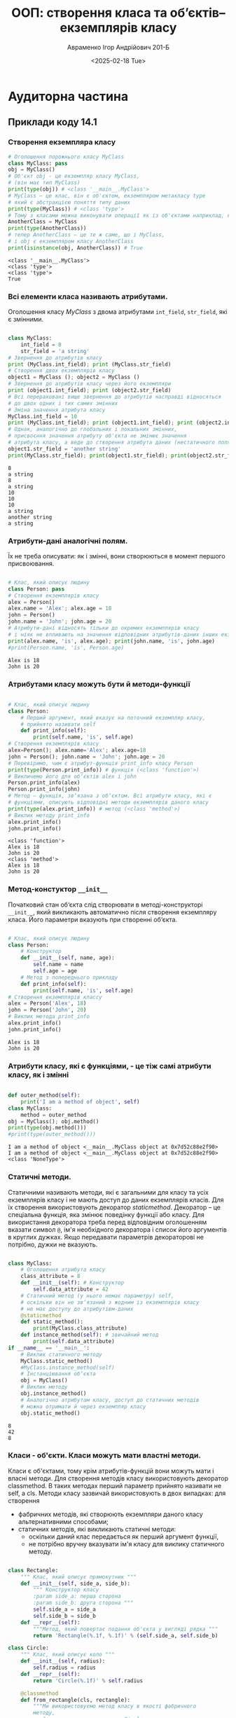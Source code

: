 #+TITLE:ООП: створення класа та об’єктів–екземплярiв класу
#+AUTHOR: Авраменко Ігор Андрійович 201-Б
#+DATE: <2025-02-18 Tue>
#+OPTIONS: :toc:nil

* Аудиторна частина
** Приклади коду 14.1
*** Створення екземпляра класу
#+begin_src python :results output :exports both :tangle avramenko_ihor_1_aud_ex_1.py
  # Оголошення порожнього класу MyClass
  class MyClass: pass
  obj = MyClass()
  # Об'єкт obj - це екземпляр класу MyClass,
  # (він має тип MyClass)
  print(type(obj)) # <class '__main__.MyClass'>
  # MyClass – це клас, він є об'єктом, екземпляром метакласу type
  # який є абстракцією поняття типу даних
  print(type(MyClass)) # <class 'type'>
  # Тому з класами можна виконувати операції як із об'єктами наприклад, копиювання
  AnotherClass = MyClass
  print(type(AnotherClass))
  # тепер AnotherClass – це те ж саме, що і MyClass,
  # і obj є екземпляром класу AnotherClass
  print(isinstance(obj, AnotherClass)) # True
#+end_src

#+RESULTS:
: <class '__main__.MyClass'>
: <class 'type'>
: <class 'type'>
: True

*** Всі елементи класа називають атрибутами.
Оголошення класу /MyClass/ з двома атрибутами =int_field=, =str_field=, які є змінними.
#+begin_src python :results output :exports both :tangle avramenko_ihor_1_aud_ex_2.py

  class MyClass:
      int_field = 8
      str_field = 'a string'
  # Звернення до атрибутів класу
  print (MyClass.int_field); print (MyClass.str_field)
  # Створення двох екземплярів класу
  object1 = MyClass (); object2 = MyClass ()
  # Звернення до атрибутів класу через його екземпляри
  print (object1.int_field); print (object2.str_field)
  # Всі перераховані вище звернення до атрибутів насправді відносяться
  # до двох одних і тих самих змінних
  # Зміна значення атрибута класу
  MyClass.int_field = 10
  print (MyClass.int_field); print (object1.int_field); print (object2.int_field)
  # Однак, аналогічно до глобальних і локальних змінних,
  # присвоєння значення атрибуту об'єкта не змінює значення
  # атрибута класу, а веде до створення атрибута даних (нестатичного поля)
  object1.str_field = 'another string'
  print(MyClass.str_field); print(object1.str_field); print(object2.str_field)
#+end_src

#+RESULTS:
#+begin_example
8
a string
8
a string
10
10
10
a string
another string
a string
#+end_example

*** Атрибути-дані аналогічні полям.
Їх не треба описувати: як і змінні, вони створюються в момент першого присвоювання.
#+begin_src python :results output :exports both :tangle avramenko_ihor_1_aud_ex_3.py

  # Клас, який описує людину
  class Person: pass
  # Створення екземплярів класу
  alex = Person()
  alex.name = 'Alex'; alex.age = 18
  john = Person()
  john.name = 'John'; john.age = 20
  # Атрибути-дані відносять тільки до окремих екземплярів класу
  # і ніяк не впливають на значення відповідних атрибутів-даних інших екземплярів
  print(alex.name, 'is', alex.age); print(john.name, 'is', john.age)
  #print(Person.name, 'is', Person.age)
#+end_src

#+RESULTS:
: Alex is 18
: John is 20

*** Атрибутами класу можуть бути й методи-функції
#+begin_src python :results output :exports both :tangle avramenko_ihor_1_aud_ex_4.py

  # Клас, який описує людину
  class Person:
      # Перший аргумент, який вказує на поточний екземпляр класу,
      # прийнято називати self
      def print_info(self):
          print(self.name, 'is', self.age)
  # Створення екземплярів класу
  alex=Person(); alex.name='Alex'; alex.age=18
  john = Person(); john.name = 'John'; john.age = 20
  # Перевіримо, чим є атрибут-функція print_info класу Person
  print(type(Person.print_info)) # функція (<class 'function'>)
  # Викличемо його для об‘єктів alex і john
  Person.print_info(alex)
  Person.print_info(john)
  # Метод – функція, зв‘язана з об‘єктом. Всі атрибути класу, які є
  # функціями, описують відповідні методи екземплярів даного класу
  print(type(alex.print_info)) # метод (<class 'method'>)
  # Виклик методу print_info
  alex.print_info()
  john.print_info()
#+end_src

#+RESULTS:
: <class 'function'>
: Alex is 18
: John is 20
: <class 'method'>
: Alex is 18
: John is 20

*** Метод-констуктор =__init__=
Початковий стан об‘єкта слід створювати в методі-конструкторі =__init__=, який викликають автоматично після створення екземпляру класа. Його параметри вказують при створенні об‘єкта.
#+begin_src python :results output :exports both :tangle avramenko_ihor_1_aud_ex_5.py

  # Клас, який описує людину
  class Person:
      # Конструктор
      def __init__(self, name, age):
          self.name = name
          self.age = age
      # Метод з попереднього прикладу
      def print_info(self):
          print(self.name, 'is', self.age)
  # Створення екземплярів классу
  alex = Person('Alex', 18)
  john = Person('John', 20)
  # Виклик метода print_info
  alex.print_info()
  john.print_info()
#+end_src

#+RESULTS:
: Alex is 18
: John is 20

*** Атрибути класу, які є функціями, - це тіж самі атрибути класу, як і змінні

#+begin_src python :results output :exports both :tangle avramenko_ihor_1_aud_ex_6.py

  def outer_method(self):
      print('I am a method of object', self)
  class MyClass:
      method = outer_method
  obj = MyClass(); obj.method()
  print(type(obj.method()))
  #print(type(outer_method()))
#+end_src

#+RESULTS:
: I am a method of object <__main__.MyClass object at 0x7d52c88e2f90>
: I am a method of object <__main__.MyClass object at 0x7d52c88e2f90>
: <class 'NoneType'>

*** Статичні методи.
Статичними називають методи, які є загальними для класу та усіх екземплярів класу і не мають доступ до даних екземплярів класів. Для їх створення використовують декоратор /staticmethod/. Декоратор – це спеціальна функція, яка змінює поведінку функції або класу. Для використання декоратора треба перед відповідним оголошенням вказати символ =@=, ім'я необхідного декоратора і список його аргументів в круглих дужках. Якщо передавати параметрів декораторові не потрібно, дужки не вказують.

#+begin_src python :results output :exports both :tangle avramenko_ihor_1_aud_ex_7.py

  class MyClass:
      # Оголошення атрибута класу
      class_attribute = 8
      def __init__(self): # Конструктор
          self.data_attribute = 42
      # Статичний метод (у нього немає параметру) self,
      # оскільки він не зв‘язаний з жодним із екземплярів класу
      # не має доступу до атрибутівм-даних
      @staticmethod
      def static_method():
          print(MyClass.class_attribute)
      def instance_method(self): # звичайний метод
          print(self.data_attribute)
  if __name__ == '__main__':
      # Виклик статичного методу
      MyClass.static_method()
      #MyClass.instance_method(self)
      # Інстанціювання об‘єкта
      obj = MyClass()
      # Виклик методу
      obj.instance_method()
      # Аналогічно атрибутам класу, доступ до статичних методів
      # можна отримати й через екземпляр класу
      obj.static_method()
#+end_src

#+RESULTS:
: 8
: 42
: 8

*** Класи - об'єкти. Класи можуть мати властні методи.
Класи є об'єктами, тому крім атрибутів-функцій вони можуть мати і власні методи. Для створення методів класу використовують декоратор classmethod. В таких методах перший параметр прийнято називати не self, а cls. Методи класу зазвичай використовують в двох випадках: для створення
+ фабричних методів, які створюють екземпляри даного класу альтернативними способами;
+ статичних методів, які викликають статичні методи:
  - оскільки даний клас передається як перший аргумент функції,
  - не потрібно вручну вказувати ім'я класу для виклику статичного методу.

#+begin_src python :results output :exports both :tangle avramenko_ihor_1_aud_ex_8.py

  class Rectangle:
      """ Клас, який описує прямокутник """
      def __init__(self, side_a, side_b):
          """ Конструктор класу
          :param side_a: перша сторона
          :param side_b: друга сторона """
          self.side_a = side_a
          self.side_b = side_b
      def __repr__(self):
          """Метод, який повертає подання об'єкта у вигляді рядка """
          return 'Rectangle(%.1f, %.1f)' % (self.side_a, self.side_b)

  class Circle:
      """ Клас, який описує коло """
      def __init__(self, radius):
          self.radius = radius
      def __repr__(self):
          return 'Circle(%.1f)' % self.radius

      @classmethod
      def from_rectangle(cls, rectangle):
          """Ми використовуємо метод класу в якості фабричного
          методу,
          який створює екземпляр класу Circle з екземпляру
          класу Rectangle як коло, що вписане у цей прямокутник.
          :param rectangle: Rectangle instance
          :return: Circle instance """
          radius = (rectangle.side_a ** 2 + rectangle.side_b ** 2) ** 0.5 / 2
          return cls(radius)

  def main():
      rectangle = Rectangle(3, 4)
      print(rectangle)
      circle1 = Circle(1)
      print(circle1)
      circle2 = Circle.from_rectangle(rectangle)
      print(circle2)

  if __name__ == '__main__': main()
#+end_src

#+RESULTS:
: Rectangle(3.0, 4.0)
: Circle(1.0)
: Circle(2.5)

*** Приватні атрибути.
Атрибути, імена яких розпочинаються, але не закінчуються, двома
символами підкреслення, вважаються приватними. До них застосовують
механізм «name mangling»: зсередини класу і його екземплярів до цих атрибутів
можна звертатися по тому ж імені, яке було задано при оголошенні (однак до
імен зліва додається підкреслення і ім'я класу). Цей механізм не передбачає
захисту даних від зміни ззовні, тому що до них все одно можна звернутися,
знаючи ім'я класу і те, як Python змінює імена приватних атрибутів, проте
дозволяє захистити їх від випадкового перевизначення в класах-нащадках.

#+begin_src python :results output :exports both :tangle avramenko_ihor_1_aud_ex_9.py

  class MyClass:
      def __init__(self):
          self.__private_attribute = 42
      def get_private(self):
          return self.__private_attribute

  obj = MyClass()
  print(obj.get_private()) # 42
  #print(obj.__private_attribute) # помилка
  print(obj._MyClass__private_attribute) # 42
#+end_src

#+RESULTS:
: 42
: 42

*** Внутрішні атрибути Python.
Атрибути, імена яких розпочинаються і закінчуються двома знаками
підкреслення, є внутрішніми для Python і задають особливі властивості об'єктів
(наприклад, рядок документування =__doc__=, атрибут =__class__=, в якому
зберігають клас даного об'єкта). Серед таких атрибутів є методи. Подібні
методи називають методами зі спеціальними іменами: вони задають особливу
поведінку об'єктів і дозволяють перевизначати поведінку вбудованих функцій і
операторів для екземплярів заданого класу. Найчастіше використовують
метод-конструктор =__init__=.

#+begin_src python :results output :exports both :tangle avramenko_ihor_1_aud_ex_10.py

  class Complex:
      """ Комплексне число """
      def __init__(self, real=0.0, imaginary=0.0):
          """ Конструктор
          :param real: дійсна частина
          :param imaginary: уявна частина """
          self.real = real; self.imaginary = imaginary
      def __repr__(self):
          """ Метод __repr__ повертає подання об‘єкта у вигляді
          рядка, який має вигляд виразу, що створює аналогічний об‘єкт,
          інакше містить його опис;
          Викликають функцією repr. """
          return 'Complex(%g, %g)' % (self.real, self.imaginary)
      def __str__(self):
          """ Метод __str__ повертає подання об‘єкта у вигляді
          рядка; його викликають функції str, print і format. """
          return '%g %c %gi' % (self.real,
              '+' if self.imaginary >= 0 else '-',
              abs(self.imaginary))
      # Арифметичні операції
      def __add__(self, other):
          """ Метод __add__ визначає операцію додавання. """
          return Complex(self.real + other.real,
              self.imaginary + other.imaginary)
      def __neg__(self):
          """ Операція заперечення """
          return Complex(-self.real, -self.imaginary)
      def __sub__(self, other):
          """ Операція віднімання.
          Додавання і заперечення вже визначені, тому віднімання
          можна визначити через них """
          return self + (-other)
      def __abs__(self):
          """ Модуль числа """
          return (self.real ** 2 + self.imaginary ** 2) ** 0.5
      # Операції порівняння
      def __eq__(self, other):
          return self.real==other.real and self.imaginary==other.imaginary
      def __ne__(self, other):
          return not (self == other)

  def main():
      x = Complex(2, 3.5)
      print(repr(x)); print('x =', x)
      y = Complex(5, 7)
      print('y =', y); print('x + y =', x + y)
      print('x - y =', x - y); print('|x| =', abs(x))
      print('(x == y) =', x == y)
  if __name__ == '__main__': main()
#+end_src

#+RESULTS:
: Complex(2, 3.5)
: x = 2 + 3.5i
: y = 5 + 7i
: x + y = 7 + 10.5i
: x - y = -3 - 3.5i
: |x| = 4.031128874149275
: (x == y) = False

*** Клас Одинак (Singleton)
Використання спеціального методу =__new__= для реалізації такого шаблону
проектування як Одинак (Singleton) (це шаблон проектування, який гарантує,
що даний клас має тільки один екземпляр, і породжує його).

#+begin_src python :results output :exports both :tangle avramenko_ihor_1_aud_ex_11.py

  class Singleton:
      _instance = None # атрибут, який зберігає екземпляр класу
      def __new__(cls, *args, **kwargs):
          """ Метод __new__ викликають при створенні екземпляра класу """
      # Якщо екземпляр ще не створений, то створюємо його
          if cls._instance is None:
              cls._instance = object.__new__(cls, *args, **kwargs)
      # Повертаємо екземпляр, який існує
          return cls._instance
      def __init__(self):
          self.value = 8

  obj1=Singleton(); print(obj1.value)
  obj2 = Singleton(); obj2.value = 42
  print(obj1.value)
  print(obj2.value)
#+end_src

#+RESULTS:
: 8
: 42
: 42

*** Використання функції =__getattribute__= для приховування даних

#+begin_src python :results output :exports both :tangle avramenko_ihor_1_aud_ex_12.py

  class MyClass:
      def __init__(self):
          self.password = None
      def __getattribute__(self, item):
          """Метод __getattribute__ викливають при отриманні
          атрибутів"""
      # Якщо поле-запит secret_field і пароль правильний
          if item == 'secret_field' and self.password == '9ea)fc':
      # то повертаємо значення
              return 'secret value'
          else:
      # інакше викликаємо метод __getattribute__ класу object
              return object.__getattribute__(self, item)
  obj = MyClass()# Створення екземпляру класу
  # Розблокування секретного поля
  obj.password = '9ea)fc'
  # Виведення значення secret field.
  # Значення буде отримано, якщо розкоментувати попередній
  # рядок програмного коду, інакше отримаємо помилку
  print(obj.secret_field)
#+end_src

#+RESULTS:
: secret value
** Приклади коду 14.2
*** Приклад 1
**** Створимо клас з одним атрибутом поза методом й одним методом, який виводить значення цього атрибута на екран із змінами:
#+begin_src python :session :results none :exports code
  class First:
      color = "red"
      def out(self): print (self.color + "!")
#+end_src
**** Створимо два об‘єкти даного класу:
#+begin_src python :session :results output :exports both
  obj1 = First(); obj2 = First()
  # Обидва об‘єкта (obj1, obj2) мають два однакових атрибута:
  # color - у вигляді властивості й printer (у вигляді методу)
  print (obj1.color); print (obj2.color)
  obj1.out(); obj2.out()
#+end_src

#+RESULTS:
: red
: red
: red!
: red!

*** Приклад 2
Нехай в класі за допомогою атрибутів визначені дві властивості об'єктів:
червоний колір і кругла форма. Методи можуть змінювати ці властивості в
залежності від побажань тих, хто створює об'єкти.
#+begin_src python :session :results output :exports both
  class Second:
      color = "red"
      form = "circle"
      def changecolor(self,newcolor):
          self.color = newcolor
      def changeform(self,newform):
          self.form = newform

  obj1 = Second(); obj2 = Second()
  print (obj1.color, obj1.form) # на екран "red circle"
  print (obj2.color, obj2.form) # на екран "red circle"
  obj1.changecolor("green") # колір першого об'єкта
  obj2.changecolor("blue") # колір другого об'єкта
  obj2.changeform("oval") # форма другого об'єкта
  print (obj1.color, obj1.form) # на екран "green circle"
  print (obj2.color, obj2.form) # на екран "blue oval"
#+end_src

#+RESULTS:
: red circle
: red circle
: green circle
: blue oval

Тут за замовчуванням будь-який створений об'єкт має червоний колір і
круглу форму. Однак в подальшому за допомогою методів даного класу можна
поміняти і колір і форму будь-якого об'єкта. В результаті об'єкти перестають
бути однаковими (червоними і круглими), хоча зберігають однаковий набір
властивостей (колір і форму).
Як же відбуваються зміни? – Методи крім параметра self, можуть мати й
інші параметри, в яких передаються дані для обробки їх цим методом.
Наприклад, метод changecolor має додатковий параметр newcolor, за
допомогою якого, в метод можна передати дані про бажані кольори фігури.
Далі метод змінює колір за допомогою відповідних інструкцій.

** Приклад 14.3
*** Приклад 1
Більшість класів використовують спеціальний метод
=__init__=, який при створенні об'єкта створює йому атрибути (викликати даний
метод не потрібно, він сам запускається під час виклику класу, а виклик класу
відбувається, коли створюється об'єкт). Такий метод називають конструктором
класу. Першим параметром у =__init__= є =self=, на місце якого підставляється
об'єкт в момент його створення. Другий і наступні (якщо є) параметри
замінюють аргументами, які передані в конструктор при виклику класу.
Розглянемо два класи: в одному використовується конструктор, а в іншому ні.
Потрібно створити два атрибути об'єкта.

#+begin_src python :results output :exports both
  class YesInit:
      def __init__(self,one,two):
          self.fname = one; self.sname = two
  obj1 = YesInit("Peter","Ok")
  print (obj1.fname, obj1.sname)

  class NoInit:
      def names(self,one,two):
          self.fname = one; self.sname = two
  obj1 = NoInit(); obj1.names("Peter","Ok")
  '''ПОМИЛКА
  obj1 = YesInit(); obj1.names("Peter","Ok") '''
  print (obj1.fname, obj1.sname)
  obj2 = YesInit("Peter","Ok")
  print (obj2.fname, obj2.sname)
#+end_src

#+RESULTS:
: Peter Ok
: Peter Ok
: Peter Ok

*** Приклад 2
Створимо клас, значення початкових атрибутів (з методу =__init__=) якого
залежить від переданих аргументів при створенні об'єктів. Далі ці атрибути
об'єктів, створених на основі даного класу, можна змінювати за допомогою
методів
#+begin_src python :results output :exports both
  class Building:
      def __init__(self,w,c,n=0):
          self.what=w; self.color=c; self.numbers=n; self.mwhere(n)
      def mwhere(self,n):
          if n <= 0: self.where = "відсутні"
          elif 0 < n < 100: self.where = "малий склад"
          else: self.where = "основний склад"
      def plus(self,p):
          self.numbers = self.numbers + p
          self.mwhere(self.numbers)
      def minus(self,m):
          self.numbers=self.numbers-m
          self.mwhere(self.numbers)

  m1 = Building("дошки", "білі",50)
  m2 = Building("дошки", "коричневі", 300)
  m3 = Building("цегла","білі")
  print (m1.what,m1.color,m1.where)
  print (m2.what,m2.color,m2.where)
  print (m3.what,m3.color,m3.where)
  m1.plus(500);print (m1.numbers, m1.where)
#+end_src

#+RESULTS:
: дошки білі малий склад
: дошки коричневі основний склад
: цегла білі відсутні
: 550 основний склад

** Контрольні запитання
*** 1. Назвіть парадигму об'єктно-орієнтованого програмування.
   1. об'єктно-орієнтована програма складається з об'єктів, які посилають один одному повідомлення;
   2. кожний об'єкт може складатися з інших об'єктів (а може і не складатися);
   3. кожний об'єкт належить певному класу (типу), який задає поведінку об'єктів, створених на його основі.

*** 2. Яка інструкція передбачена для створення класів.
#+begin_src python :exports code :results none
  class ІМ‘Я_КЛАСУ (СУПЕРКЛАСИ [За потреби]):
      змінна = значення ...
      def ІМ‘Я_МЕТОДА(self, ...):
          self.змінна = значення ...

  #Передбачена можливість створення порожнього класу
  class ІМ‘Я_КЛАСУ (СУПЕРКЛАСИ [За потреби]): pass
#+end_src

*** 3. Для чого використовують метод конструктора =__init__=.
Метод конструктора =__init__= використовують для
встановлення початкових значень атрибутів екземплярів і виконання інших
початкових операцій (це - звичайна функція, яка підтримує і можливість
визначення значень аргументів за замовчуванням, і передачу іменованих
аргументів).
* Самостійна частина. Варіант 1 (Аудиторія у ВНЗ)
Завдання
1. Ознайомитися з теоретичним матеріалом.
2. Відповідно до свого варіанту
3. визначити умови; за допомогою формул описати варіанти виконання необхідний дій; розробити програмний додаток, який розв‘язує завдання;
4. організувати, якщо треба, введення даних з клавіатури і виведення у консоль;
5. атрибути пов'язати з методами, які дозволяють їх змінювати
6. реалізувати такі два py файли:
   1. створення класу, який не містить конструктор класу, в класі за допомогою атрибутів (поза функції) встановлюються декілька властивостей об‘єктів;
   2. створення класу з конструктором классу (використати метод __init__ для визначення початкових значень атрибутів об‘єктів при їх створенні): для аргументів конструктора додати значення за замовчуванням; - на основі класу створити декілька об‘єктів-екземплярів.
7. Скласти звіт і захистити його по роботі. Захист роботи включає в себе демонстрацію працездатності програми на різних вхідних даних.

** створення класу, який не містить конструктор класу
#+begin_src python :results output :exports both
  import copy

  class audytoriya:

      def __init__(self):
          self.nomer = 0
          self.num_of_tables = 0
          self.schedule = {
          "Понеділок" : {
              "8:20"  : None,
              "9:20"  : None,
              "11:30" : None,
              "13:00" : None,
              "14:40" : None,
              "16:10" : None},
          "Вівторок" : {
              "8:20"  : None,
              "9:20"  : None,
              "11:30" : None,
              "13:00" : None,
              "14:40" : None,
              "16:10" : None},
          "Середа" : {
              "8:20"  : None,
              "9:20"  : None,
              "11:30" : None,
              "13:00" : None,
              "14:40" : None,
              "16:10" : None},
          "Четвер" : {
              "8:20"  : None,
              "9:20"  : None,
              "11:30" : None,
              "13:00" : None,
              "14:40" : None,
              "16:10" : None},
          "П'ятниця" : {
              "8:20"  : None,
              "9:20"  : None,
              "11:30" : None,
              "13:00" : None,
              "14:40" : None,
              "16:10" : None},
      }


      def is_available(self, day, time):
          output = 'Аудиторія номер %d - ' %self.nomer + ('ВІЛЬНА' if self.schedule[day][time] == None else ('ЗАЙНЯТА викладачем %s')%(self.schedule[day][time]))
          return(output)

      def __str__(self):
          sch_out = str()
          for i in self.schedule.keys():
              sch_out = sch_out + '\n' + i
              for n in self.schedule[i].keys():
                  sch_out = sch_out + '\n\t' + n + '\t- ' + ( 'Вільна' if self.schedule[i][n]==None else 'Зайнята')
          return ("""Номер аудиторії: %d\nМісць у аудиторії: %d\nГрафік занять у аудиторії:\n%s""") % (self.nomer, self.num_of_tables, sch_out)

  audit_39 = audytoriya(); audit_0 = audytoriya()

  #print (audit_0.schedule is audit_39.schedule)

  audit_39.nomer = 39; audit_39.num_of_tables = 40; audit_39.schedule["Понеділок"]["9:20"] = "Ігор Валерійович"

  print (audit_0.schedule == audit_39.schedule)
  print (audit_0.schedule is audit_39.schedule)
  print (audit_39)
  print (audit_39.is_available("Понеділок", "9:20"))

  print('\n' + '-' * 10)

  print(audit_0)
  print(audit_0.is_available("Понеділок", "9:20"))

#+end_src

#+RESULTS:
#+begin_example
False
False
Номер аудиторії: 39
Місць у аудиторії: 40
Графік занять у аудиторії:

Понеділок
	8:20	- Вільна
	9:20	- Зайнята
	11:30	- Вільна
	13:00	- Вільна
	14:40	- Вільна
	16:10	- Вільна
Вівторок
	8:20	- Вільна
	9:20	- Вільна
	11:30	- Вільна
	13:00	- Вільна
	14:40	- Вільна
	16:10	- Вільна
Середа
	8:20	- Вільна
	9:20	- Вільна
	11:30	- Вільна
	13:00	- Вільна
	14:40	- Вільна
	16:10	- Вільна
Четвер
	8:20	- Вільна
	9:20	- Вільна
	11:30	- Вільна
	13:00	- Вільна
	14:40	- Вільна
	16:10	- Вільна
П'ятниця
	8:20	- Вільна
	9:20	- Вільна
	11:30	- Вільна
	13:00	- Вільна
	14:40	- Вільна
	16:10	- Вільна
Аудиторія номер 39 - ЗАЙНЯТА викладачем Ігор Валерійович

----------
Номер аудиторії: 0
Місць у аудиторії: 0
Графік занять у аудиторії:

Понеділок
	8:20	- Вільна
	9:20	- Вільна
	11:30	- Вільна
	13:00	- Вільна
	14:40	- Вільна
	16:10	- Вільна
Вівторок
	8:20	- Вільна
	9:20	- Вільна
	11:30	- Вільна
	13:00	- Вільна
	14:40	- Вільна
	16:10	- Вільна
Середа
	8:20	- Вільна
	9:20	- Вільна
	11:30	- Вільна
	13:00	- Вільна
	14:40	- Вільна
	16:10	- Вільна
Четвер
	8:20	- Вільна
	9:20	- Вільна
	11:30	- Вільна
	13:00	- Вільна
	14:40	- Вільна
	16:10	- Вільна
П'ятниця
	8:20	- Вільна
	9:20	- Вільна
	11:30	- Вільна
	13:00	- Вільна
	14:40	- Вільна
	16:10	- Вільна
Аудиторія номер 0 - ВІЛЬНА
#+end_example

[[file:avramenko_1_var_1_ex_1.py][avramenko-1-var-1-ex-1.py]]

** створення класу, який містить конструктор класу
#+begin_src python :results output :exports both
  class audytoriya:

      def __init__(self):
          self.nomer = 0
          self.num_of_tables = 0
          self.schedule = {
          "Понеділок" : {
              "8:20"  : None,
              "9:20"  : None,
              "11:30" : None,
              "13:00" : None,
              "14:40" : None,
              "16:10" : None},
          "Вівторок" : {
              "8:20"  : None,
              "9:20"  : None,
              "11:30" : None,
              "13:00" : None,
              "14:40" : None,
              "16:10" : None},
          "Середа" : {
              "8:20"  : None,
              "9:20"  : None,
              "11:30" : None,
              "13:00" : None,
              "14:40" : None,
              "16:10" : None},
          "Четвер" : {
              "8:20"  : None,
              "9:20"  : None,
              "11:30" : None,
              "13:00" : None,
              "14:40" : None,
              "16:10" : None},
          "П'ятниця" : {
              "8:20"  : None,
              "9:20"  : None,
              "11:30" : None,
              "13:00" : None,
              "14:40" : None,
              "16:10" : None},
      }


      def is_available(self, day, time):
          output = 'Аудиторія номер %d - ' %self.nomer + ('ВІЛЬНА' if self.schedule[day][time] == None else ('ЗАЙНЯТА викладачем %s')%(self.schedule[day][time]))
          return(output)

      def __str__(self):
          sch_out = str()
          for i in self.schedule.keys():
              sch_out = sch_out + '\n' + i
              for n in self.schedule[i].keys():
                  sch_out = sch_out + '\n\t' + n + '\t- ' + ( 'Вільна' if self.schedule[i][n]==None else 'Зайнята')
          return ("""Номер аудиторії: %d\nМісць у аудиторії: %d\nГрафік занять у аудиторії:\n%s""") % (self.nomer, self.num_of_tables, sch_out)

  audit_39 = audytoriya(); audit_0 = audytoriya()

  #print (audit_0.schedule is audit_39.schedule)

  audit_39.nomer = 39; audit_39.num_of_tables = 40; audit_39.schedule["Понеділок"]["9:20"] = "Ігор Валерійович"

  print (audit_0.schedule == audit_39.schedule)
  print (audit_0.schedule is audit_39.schedule)
  print (audit_39)
  print (audit_39.is_available("Понеділок", "9:20"))

  print('\n' + '-' * 10)

  print(audit_0)
  print(audit_0.is_available("Понеділок", "9:20"))

#+end_src

#+RESULTS:
#+begin_example
False
False
Номер аудиторії: 39
Місць у аудиторії: 40
Графік занять у аудиторії:

Понеділок
	8:20	- Вільна
	9:20	- Зайнята
	11:30	- Вільна
	13:00	- Вільна
	14:40	- Вільна
	16:10	- Вільна
Вівторок
	8:20	- Вільна
	9:20	- Вільна
	11:30	- Вільна
	13:00	- Вільна
	14:40	- Вільна
	16:10	- Вільна
Середа
	8:20	- Вільна
	9:20	- Вільна
	11:30	- Вільна
	13:00	- Вільна
	14:40	- Вільна
	16:10	- Вільна
Четвер
	8:20	- Вільна
	9:20	- Вільна
	11:30	- Вільна
	13:00	- Вільна
	14:40	- Вільна
	16:10	- Вільна
П'ятниця
	8:20	- Вільна
	9:20	- Вільна
	11:30	- Вільна
	13:00	- Вільна
	14:40	- Вільна
	16:10	- Вільна
Аудиторія номер 39 - ЗАЙНЯТА викладачем Ігор Валерійович

----------
Номер аудиторії: 0
Місць у аудиторії: 0
Графік занять у аудиторії:

Понеділок
	8:20	- Вільна
	9:20	- Вільна
	11:30	- Вільна
	13:00	- Вільна
	14:40	- Вільна
	16:10	- Вільна
Вівторок
	8:20	- Вільна
	9:20	- Вільна
	11:30	- Вільна
	13:00	- Вільна
	14:40	- Вільна
	16:10	- Вільна
Середа
	8:20	- Вільна
	9:20	- Вільна
	11:30	- Вільна
	13:00	- Вільна
	14:40	- Вільна
	16:10	- Вільна
Четвер
	8:20	- Вільна
	9:20	- Вільна
	11:30	- Вільна
	13:00	- Вільна
	14:40	- Вільна
	16:10	- Вільна
П'ятниця
	8:20	- Вільна
	9:20	- Вільна
	11:30	- Вільна
	13:00	- Вільна
	14:40	- Вільна
	16:10	- Вільна
Аудиторія номер 0 - ВІЛЬНА
#+end_example

[[file:avramenko_1_var_1_ex_2.py][avramenko-1-var-1-ex-2.py]]
